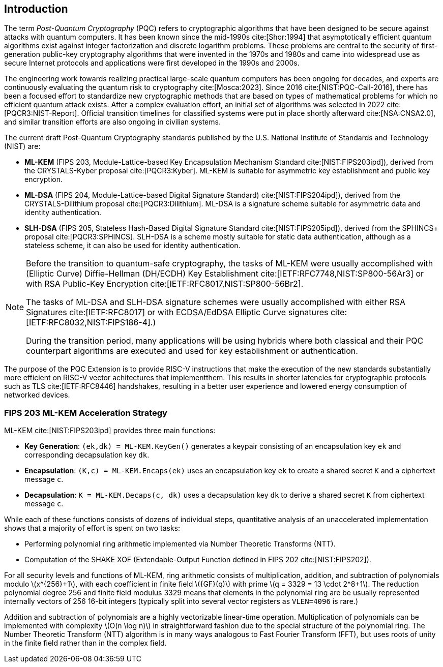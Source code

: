 [[intro]]
== Introduction

The term _Post-Quantum Cryptography_ (PQC) refers to cryptographic algorithms that have been designed to be secure against attacks with quantum computers. It has been known since the mid-1990s cite:[Shor:1994] that asymptotically efficient quantum algorithms exist against integer factorization and discrete logarithm problems. These problems are central to the security of first-generation public-key cryptography algorithms that were invented in the 1970s and 1980s and came into widespread use as secure Internet protocols and applications were first developed in the 1990s and 2000s.

The engineering work towards realizing practical large-scale quantum computers has been ongoing for decades, and experts are continuously evaluating the quantum risk to cryptography cite:[Mosca:2023]. Since 2016 cite:[NIST:PQC-Call-2016], there has been a focused effort to standardize new cryptographic methods that are based on types of mathematical problems for which no efficient quantum attack exists. After a complex evaluation effort, an initial set of algorithms was selected in 2022 cite:[PQCR3:NIST-Report]. Official transition timelines for classified systems were put in place shortly afterward cite:[NSA:CNSA2.0], and similar transition efforts are also ongoing in civilian systems.

The current draft Post-Quantum Cryptography standards published by the U.S. National Institute of Standards and Technology (NIST) are:

*	*ML-KEM* (FIPS 203, Module-Lattice-based Key Encapsulation Mechanism Standard cite:[NIST:FIPS203ipd]), derived from the CRYSTALS-Kyber proposal cite:[PQCR3:Kyber]. ML-KEM is suitable for asymmetric key establishment and public key encryption.
*	*ML-DSA* (FIPS 204, Module-Lattice-based Digital Signature Standard) cite:[NIST:FIPS204ipd]), derived from the CRYSTALS-Dilithium proposal cite:[PQCR3:Dilithium]. ML-DSA is a signature scheme suitable for asymmetric data and identity authentication.
*	*SLH-DSA* (FIPS 205, Stateless Hash-Based Digital Signature Standard cite:[NIST:FIPS205ipd]), derived from the SPHINCS+ proposal cite:[PQCR3:SPHINCS]. SLH-DSA is a scheme mostly suitable for static data authentication, although as a stateless scheme, it can also be used for identity authentication.

[NOTE]
====
Before the transition to quantum-safe cryptography, the tasks of ML-KEM were usually accomplished with (Elliptic Curve) Diffie-Hellman (DH/ECDH) Key Establishment cite:[IETF:RFC7748,NIST:SP800-56Ar3] or with RSA Public-Key Encryption cite:[IETF:RFC8017,NIST:SP800-56Br2].

The tasks of ML-DSA and SLH-DSA signature schemes were usually accomplished with either RSA Signatures cite:[IETF:RFC8017] or with ECDSA/EdDSA Elliptic Curve signatures cite:[IETF:RFC8032,NIST:FIPS186-4].)

During the transition period, many applications will be using hybrids where both classical and their PQC counterpart algorithms are executed and used for key establishment or authentication.
====

The purpose of the PQC Extension is to provide RISC-V instructions that make the execution of the new standards substantially more efficient on RISC-V vector achitectures that implementthem. This results in shorter latencies for cryptographic protocols such as TLS cite:[IETF:RFC8446] handshakes, resulting in a better user experience and lowered energy consumption of networked devices.


=== FIPS 203 ML-KEM Acceleration Strategy

ML-KEM cite:[NIST:FIPS203ipd] provides three main functions:

*	*Key Generation*: `(ek,dk) = ML-KEM.KeyGen()` generates a keypair consisting of an encapsulation key `ek` and corresponding decapsulation key `dk`.
*	*Encapsulation*: `(K,c) = ML-KEM.Encaps(ek)` uses an encapsulation key `ek` to create a shared secret `K` and a ciphertext message `c`.
*	*Decapsulation*: `K = ML-KEM.Decaps(c, dk)` uses a decapsulation key `dk` to derive a shared secret `K` from ciphertext message `c`.

While each of these functions consists of dozens of individual steps, quantitative analysis of an unaccelerated implementation shows that a majority of effort is spent on two tasks:

*	Performing polynomial ring arithmetic implemented via Number Theoretic Transforms (NTT).
*	Computation of the SHAKE XOF (Extendable-Output Function defined in FIPS 202 cite:[NIST:FIPS202]).

For all security levels and functions of ML-KEM, ring arithmetic consists of multiplication, addition, and subtraction of polynomials modulo latexmath:[x^{256}+1], with each coefficient in finite field latexmath:[{GF}(q)] with prime latexmath:[q = 3329 = 13 \cdot 2^8+1]. The reduction polynomial degree 256 and finite field modulus 3329 means that elements in the polynomial ring are be usually represented internally vectors of 256 16-bit integers (typically split into several vector registers as `VLEN=4096` is rare.)

Addition and subtraction of polynomials are a highly vectorizable linear-time operation. Multiplication of polynomials can be implemented with complexity latexmath:[O(n \log n)] in straightforward fashion due to the special structure of the polynomial ring. The Number Theoretic Transform (NTT) algorithm is in many ways analogous to Fast Fourier Transform (FFT), but uses roots of unity in the finite field rather than in the complex field.
